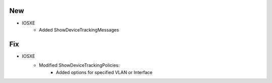 --------------------------------------------------------------------------------
                            New
--------------------------------------------------------------------------------
* IOSXE
    * Added ShowDeviceTrackingMessages

--------------------------------------------------------------------------------
                            Fix
--------------------------------------------------------------------------------
* IOSXE
    * Modified ShowDeviceTrackingPolicies:
        * Added options for specified VLAN or Interface